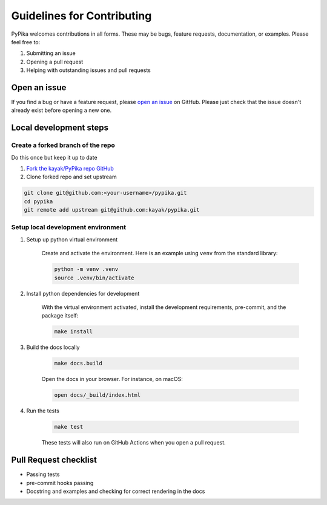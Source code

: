 Guidelines for Contributing
===========================

PyPika welcomes contributions in all forms. These may be bugs, feature requests, documentation, or examples. Please feel free to:

#. Submitting an issue
#. Opening a pull request
#. Helping with outstanding issues and pull requests 

Open an issue
-------------

If you find a bug or have a feature request, please `open an issue <https://github.com/kayak/pypika/issues>`_ on GitHub. Please just check that the issue doesn't already exist before opening a new one.

Local development steps
-----------------------

Create a forked branch of the repo
^^^^^^^^^^^^^^^^^^^^^^^^^^^^^^^^^^

Do this once but keep it up to date

#. `Fork the kayak/PyPika repo GitHub <https://github.com/kayak/pypika/fork>`_
#. Clone forked repo and set upstream

.. code-block:: bash

    git clone git@github.com:<your-username>/pypika.git
    cd pypika
    git remote add upstream git@github.com:kayak/pypika.git

Setup local development environment
^^^^^^^^^^^^^^^^^^^^^^^^^^^^^^^^^^^

#. Setup up python virtual environment

    Create and activate the environment. Here is an example using ``venv`` from the standard library:

    .. code-block:: bash

        python -m venv .venv
        source .venv/bin/activate

#. Install python dependencies for development

    With the virtual environment activated, install the development requirements, pre-commit, and the package itself:

    .. code-block:: bash

        make install

#. Build the docs locally

    .. code-block:: bash 

        make docs.build

    Open the docs in your browser. For instance, on macOS:

    .. code-block:: bash

        open docs/_build/index.html

#. Run the tests

    .. code-block:: bash 

        make test

    These tests will also run on GitHub Actions when you open a pull request.

Pull Request checklist
----------------------

- Passing tests
- pre-commit hooks passing
- Docstring and examples and checking for correct rendering in the docs

